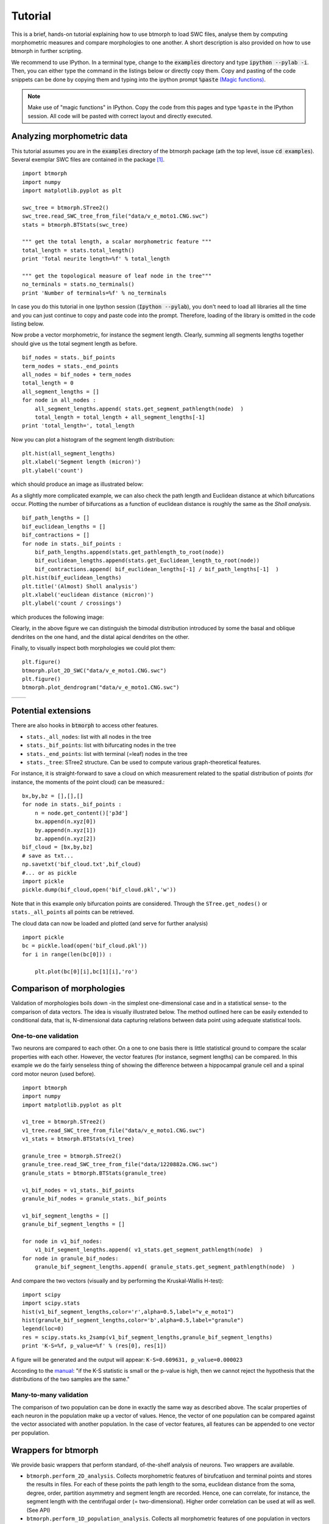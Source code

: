 ################
Tutorial
################

This is a brief, hands-on tutorial explaining how to use btmorph to load SWC files, analyse them by computing morphometric measures and compare morphologies to one another. A short description is also provided on how to use btmorph in further scripting.

We recommend to use IPython. In a terminal type, change to the :code:`examples` directory and type :code:`ipython --pylab -i`. Then, you can either type the command in the listings below or directly copy them. Copy and pasting of the code snippets can be done by copying them and typing into the ipython prompt :code:`%paste` `(Magic functions) <http://ipython.org/ipython-doc/rel-1.1.0/interactive/tutorial.html>`_.

.. note:: Make use of "magic functions" in IPython. Copy the code from this pages and type ``%paste`` in the IPython session. All code will be pasted with correct layout and directly executed.

Analyzing morphometric data
---------------------------

This tutorial assumes you are in the :code:`examples` directory of the btmorph package (ath the top level, issue :code:`cd examples`). Several exemplar SWC files are contained in the package [#f1]_.
::

  import btmorph
  import numpy
  import matplotlib.pyplot as plt

  swc_tree = btmorph.STree2()
  swc_tree.read_SWC_tree_from_file("data/v_e_moto1.CNG.swc")
  stats = btmorph.BTStats(swc_tree)

  """ get the total length, a scalar morphometric feature """
  total_length = stats.total_length()
  print 'Total neurite length=%f' % total_length

  """ get the topological measure of leaf node in the tree"""
  no_terminals = stats.no_terminals()
  print 'Number of terminals=%f' % no_terminals


In case you do this tutorial in one Ipython session (:code:`Ipython --pylab`), you don't need to load all libraries all the time and you can just continue to copy and paste code into the prompt. Therefore, loading of the library is omitted in the code listing below.

Now probe a vector morphometric, for instance the segment length. Clearly, summing all segments lengths together should give us the total segment length as before.
::

  bif_nodes = stats._bif_points
  term_nodes = stats._end_points
  all_nodes = bif_nodes + term_nodes
  total_length = 0
  all_segment_lengths = []
  for node in all_nodes :
      all_segment_lengths.append( stats.get_segment_pathlength(node)  )
      total_length = total_length + all_segment_lengths[-1]
  print 'total_length=', total_length

Now you can plot a histogram of the segment length distribution::

  plt.hist(all_segment_lengths)
  plt.xlabel('Segment length (micron)')
  plt.ylabel('count')

which should produce an image as illustrated below:

.. image:: figures/v_e_moto1_segment_lengths.png
  :scale: 50

As a slightly more complicated example, we can also check the path length and Euclidean distance at which bifurcations occur. Plotting the number of bifurcations as a function of euclidean distance is roughly the same as the *Sholl analysis*. ::

  bif_path_lengths = []
  bif_euclidean_lengths = []
  bif_contractions = []
  for node in stats._bif_points :
      bif_path_lengths.append(stats.get_pathlength_to_root(node))
      bif_euclidean_lengths.append(stats.get_Euclidean_length_to_root(node))
      bif_contractions.append( bif_euclidean_lengths[-1] / bif_path_lengths[-1]  )
  plt.hist(bif_euclidean_lengths)
  plt.title('(Almost) Sholl analysis')
  plt.xlabel('euclidean distance (micron)')
  plt.ylabel('count / crossings')

which produces the following image:

.. image:: figures/v_e_moto1_sholl.png
  :scale: 50

Clearly, in the above figure we can distinguish the bimodal distribution introduced by some the basal and oblique dendrites on the one hand, and the distal apical dendrites on the other.

Finally, to visually inspect both morphologies we could plot them::

  plt.figure()
  btmorph.plot_2D_SWC("data/v_e_moto1.CNG.swc")
  plt.figure()
  btmorph.plot_dendrogram("data/v_e_moto1.CNG.swc")

.. |2D| image:: figures/v_e_moto1_2D.png
  :scale: 50

.. |dendro| image:: figures/v_e_moto1_dendrogram.png
  :scale: 50

+---------+-----------+
| |2D|    | |dendro|  |
+---------+-----------+

Potential extensions
--------------------

There are also hooks in :code:`btmorph` to access other features. 

- ``stats._all_nodes``: list with all nodes in the tree
- ``stats._bif_points``: list with bifurcating nodes in the tree
- ``stats._end_points``: list with terminal (=leaf) nodes in the tree
- ``stats._tree``: STree2 structure. Can be used to compute various graph-theoretical features.

For instance, it is straight-forward to save a cloud on which measurement related to the spatial distribution of points (for instance, the moments of the point cloud) can be measured.::

  bx,by,bz = [],[],[]
  for node in stats._bif_points :
      n = node.get_content()['p3d']
      bx.append(n.xyz[0])
      by.append(n.xyz[1])
      bz.append(n.xyz[2])
  bif_cloud = [bx,by,bz]
  # save as txt...
  np.savetxt('bif_cloud.txt',bif_cloud) 
  #... or as pickle
  import pickle
  pickle.dump(bif_cloud,open('bif_cloud.pkl','w'))

Note that in this example only bifurcation points are considered. Through the ``STree.get_nodes()`` or ``stats._all_points`` all points can be retrieved.

The cloud data can now be loaded and plotted (and serve for further analysis)
::

  import pickle
  bc = pickle.load(open('bif_cloud.pkl'))
  for i in range(len(bc[0])) :

      plt.plot(bc[0][i],bc[1][i],'ro')

.. image:: figures/v_e_moto1_bifcloud.png
  :scale: 50


Comparison of morphologies
--------------------------

Validation of morphologies boils down -in the simplest one-dimensional case and in a statistical sense- to the comparison of data vectors. The idea is visually illustrated below. The method outlined here can be easily extended to conditional data, that is, N-dimensional data capturing relations between data point using adequate statistical tools.


One-to-one validation
~~~~~~~~~~~~~~~~~~~~~

Two neurons are compared to each other. On a one to one basis there is little statistical ground to compare the scalar properties with each other. However, the vector features (for instance, segment lengths) can be compared. In this example we do the fairly senseless thing of showing the difference between a hippocampal granule cell and a spinal cord motor neuron (used before).
::

  import btmorph
  import numpy
  import matplotlib.pyplot as plt

  v1_tree = btmorph.STree2()
  v1_tree.read_SWC_tree_from_file("data/v_e_moto1.CNG.swc")
  v1_stats = btmorph.BTStats(v1_tree)

  granule_tree = btmorph.STree2()
  granule_tree.read_SWC_tree_from_file("data/1220882a.CNG.swc")
  granule_stats = btmorph.BTStats(granule_tree)

  v1_bif_nodes = v1_stats._bif_points
  granule_bif_nodes = granule_stats._bif_points

  v1_bif_segment_lengths = []
  granule_bif_segment_lengths = []
  
  for node in v1_bif_nodes:
      v1_bif_segment_lengths.append( v1_stats.get_segment_pathlength(node)  )
  for node in granule_bif_nodes:
      granule_bif_segment_lengths.append( granule_stats.get_segment_pathlength(node)  )

And compare the two vectors (visually and by performing the Kruskal-Wallis H-test):
::

  import scipy
  import scipy.stats
  hist(v1_bif_segment_lengths,color='r',alpha=0.5,label="v_e_moto1")
  hist(granule_bif_segment_lengths,color='b',alpha=0.5,label="granule")
  legend(loc=0)
  res = scipy.stats.ks_2samp(v1_bif_segment_lengths,granule_bif_segment_lengths)
  print 'K-S=%f, p_value=%f' % (res[0], res[1])

A figure will be generated and the output will appear: ``K-S=0.609631, p_value=0.000023``

.. image:: figures/compare_segments.png
  :scale: 50

According to the `manual <http://docs.scipy.org/doc/scipy/reference/generated/scipy.stats.kruskal.html#scipy.stats.kruskal>`_: "if the K-S statistic is small or the p-value is high, then we cannot reject the hypothesis that the distributions of the two samples are the same."


Many-to-many validation
~~~~~~~~~~~~~~~~~~~~~~~

The comparison of two population can be done in exactly the same way as described above. The scalar properties of each neuron in the population make up a vector of values. Hence, the vector of one population can be compared against the vector associated with another population. In the case of vector features, all features can be appended to one vector per population.


Wrappers for btmorph
--------------------

We provide basic wrappers that perform standard, of-the-shelf analysis of neurons. Two wrappers are available.

- ``btmorph.perform_2D_analysis``. Collects morphometric features of birufcatiuon and terminal points and stores the results in files. For each of these points the path length to the soma, euclidean distance from the soma, degree, order, partition asymmetry and segment length are recorded. Hence, one can correlate, for instance, the segment length with the centrifugal order (= two-dimensional). Higher order correlation can be used at will as well. (See API)

- ``btmorph.perform_1D_population_analysis``. Collects all morphometric features of one population in vectors and writes the result to files. (see API)


References

.. [#f1] v_e_moto1 is downloaded from `here <http://neuromorpho.org/neuroMorpho/neuron_info.jsp?neuron_name=v_e_moto1>`_ and originates from a study linked on `pubmed <http://www.ncbi.nlm.nih.gov/pubmed/3819010>`_.
